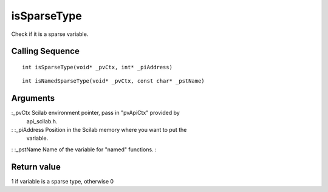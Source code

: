 


isSparseType
============

Check if it is a sparse variable.



Calling Sequence
~~~~~~~~~~~~~~~~


::

    int isSparseType(void* _pvCtx, int* _piAddress)



::

    int isNamedSparseType(void* _pvCtx, const char* _pstName)




Arguments
~~~~~~~~~

:_pvCtx Scilab environment pointer, pass in "pvApiCtx" provided by
  api_scilab.h.
: :_piAddress Position in the Scilab memory where you want to put the
  variable.
: :_pstName Name of the variable for "named" functions.
:



Return value
~~~~~~~~~~~~

1 if variable is a sparse type, otherwise 0



